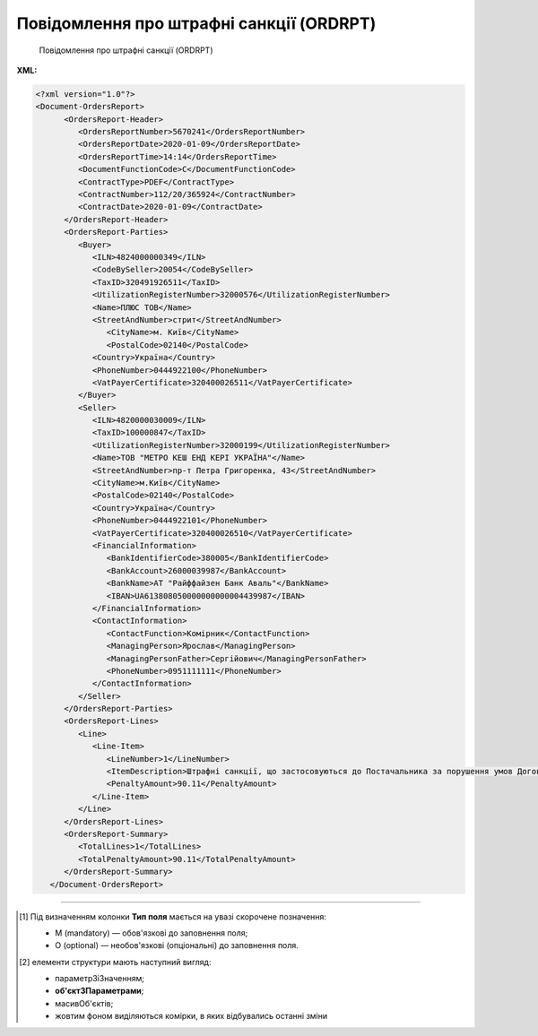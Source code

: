 ##########################################################################################################################
**Повідомлення про штрафні санкції (ORDRPT)**
##########################################################################################################################

.. epigraph::

   Повідомлення про штрафні санкції (ORDRPT)

**XML:**

.. code:: xml

   <?xml version="1.0"?>
   <Document-OrdersReport>
         <OrdersReport-Header>
            <OrdersReportNumber>5670241</OrdersReportNumber>
            <OrdersReportDate>2020-01-09</OrdersReportDate>
            <OrdersReportTime>14:14</OrdersReportTime>
            <DocumentFunctionCode>C</DocumentFunctionCode>
            <ContractType>PDEF</ContractType>
            <ContractNumber>112/20/365924</ContractNumber>
            <ContractDate>2020-01-09</ContractDate>
         </OrdersReport-Header>
         <OrdersReport-Parties>
            <Buyer>
               <ILN>4824000000349</ILN>
               <CodeBySeller>20054</CodeBySeller>
               <TaxID>320491926511</TaxID>
               <UtilizationRegisterNumber>32000576</UtilizationRegisterNumber>
               <Name>ПЛЮС ТОВ</Name>
               <StreetAndNumber>стрит</StreetAndNumber>
                  <CityName>м. Київ</CityName>
                  <PostalCode>02140</PostalCode>
               <Country>Україна</Country>
               <PhoneNumber>0444922100</PhoneNumber>
               <VatPayerCertificate>320400026511</VatPayerCertificate>
            </Buyer>
            <Seller>
               <ILN>4820000030009</ILN>
               <TaxID>100000847</TaxID>
               <UtilizationRegisterNumber>32000199</UtilizationRegisterNumber>
               <Name>ТОВ "МЕТРО КЕШ ЕНД КЕРІ УКРАЇНА"</Name>
               <StreetAndNumber>пр-т Петра Григоренка, 43</StreetAndNumber>
               <CityName>м.Київ</CityName>
               <PostalCode>02140</PostalCode>
               <Country>Україна</Country>
               <PhoneNumber>0444922101</PhoneNumber>
               <VatPayerCertificate>320400026510</VatPayerCertificate>
               <FinancialInformation>
                  <BankIdentifierCode>380005</BankIdentifierCode>
                  <BankAccount>26000039987</BankAccount>
                  <BankName>АТ "Райффайзен Банк Аваль"</BankName>
                  <IBAN>UA613808050000000000004439987</IBAN>
               </FinancialInformation>
               <ContactInformation>
                  <ContactFunction>Комірник</ContactFunction>
                  <ManagingPerson>Ярослав</ManagingPerson>
                  <ManagingPersonFather>Сергійович</ManagingPersonFather>
                  <PhoneNumber>0951111111</PhoneNumber>
               </ContactInformation>
            </Seller>
         </OrdersReport-Parties>
         <OrdersReport-Lines>
            <Line>
               <Line-Item>
                  <LineNumber>1</LineNumber>
                  <ItemDescription>Штрафні санкції, що застосовуються до Постачальника за порушення умов Договору</ItemDescription>
                  <PenaltyAmount>90.11</PenaltyAmount>
               </Line-Item>
            </Line>
         </OrdersReport-Lines>
         <OrdersReport-Summary>
            <TotalLines>1</TotalLines>
            <TotalPenaltyAmount>90.11</TotalPenaltyAmount>
         </OrdersReport-Summary>
      </Document-OrdersReport>

.. role:: orange

.. raw:: html

    <embed>
    <iframe src="https://docs.google.com/spreadsheets/d/e/2PACX-1vQxinOWh0XZPuImDPCyCo0wpZU89EAoEfEXkL-YFP0hoA5A27BfY5A35CZChtiddQ/pubhtml?gid=1948051215&single=true" width="1100" height="1200" frameborder="0" marginheight="0" marginwidth="0">Loading...</iframe>
    </embed>

-------------------------

.. [#] Під визначенням колонки **Тип поля** мається на увазі скорочене позначення:

   * M (mandatory) — обов'язкові до заповнення поля;
   * O (optional) — необов'язкові (опціональні) до заповнення поля.

.. [#] елементи структури мають наступний вигляд:

   * параметрЗіЗначенням;
   * **об'єктЗПараметрами**;
   * :orange:`масивОб'єктів`;
   * жовтим фоном виділяються комірки, в яких відбувались останні зміни

.. data from table (remember to renew time to time)

   I	Document-OrdersReport	M		Початок документа
   1	OrdersReport-Header	M		Заголовна частина (початок блоку)
   1.1	OrdersReportNumber	M	Рядок(35)	Номер документа
   1.2	OrdersReportDate	M	YYYY-MM-DD	Дата документа
   1.3	OrdersReportTime	O	hh:mm	Час документа
   1.4	DocumentFunctionCode	O	Рядок(3)	Функціональний код документа; допустимі значення: «O» - оригінал, «C» - коригування
   1.5	ContractType	M	Рядок(70)	Тип контракту
   1.6	ContractNumber	M	Рядок(70)	Номер контракту
   1.7	ContractDate	O	YYYY-MM-DD	Дата контракту
   2	OrdersReport-Parties	M		Контрагенти (початок блоку)
   2.1	Buyer	M		Покупець (початок блоку)
   2.1.1	ILN	M	Рядок(13)	GLN Покупця
   2.1.2	CodeBySeller	M	Рядок(35)	Код Покупця від Продавця
   2.1.3	TaxID	O	Рядок(35)	Податковий ідентифікатор Покупця
   2.1.4	UtilizationRegisterNumber	M	Рядок(35)	NIP Покупця
   2.1.5	Name	M	Рядок(175)	Назва Покупця
   2.1.6	StreetAndNumber	O	Рядок(175)	Назва вулиці та номер будівлі Покупця
   2.1.7	CityName	O	Рядок(35)	Назва міста Покупця
   2.1.8	PostalCode	O	Рядок(9)	Поштовий індекс Покупця
   2.1.9	Country	O	Рядок(3)	Країна Покупця (згідно ISO 3166)
   2.1.10	PhoneNumber	O	Рядок(35)	Номер телефону Покупця
   2.1.11	VatPayerCertificate	O	Рядок(70)	Свідоцтво платника Покупця
   2.2	Seller	M		Продавець (початок блоку)
   2.2.1	ILN	M	Рядок(13)	GLN Продавця
   2.2.2	TaxID	M	Рядок(35)	Податковий ідентифікатор Продавця
   2.2.3	UtilizationRegisterNumber	M	Рядок(35)	NIP Продавця
   2.2.4	Name	M	Рядок(175)	Назва Продавця
   2.2.5	StreetAndNumber	O	Рядок(175)	Назва вулиці та номер будівлі Продавця
   2.2.6	CityName	M	Рядок(35)	Назва міста Продавця
   2.2.7	PostalCode	M	Рядок(9)	Поштовий індекс Продавця
   2.2.8	Country	M	Рядок(3)	Країна Продавця (згідно ISO 3166)
   2.2.9	PhoneNumber	O	Рядок(35)	Номер телефону Продавця
   2.2.10	VatPayerCertificate	O	Рядок(70)	Свідоцтво платника Продавця
   2.2.11	FinancialInformation	O		Фінансова інформація (початок блоку)
   2.2.11.1	BankIdentifierCode	M	Рядок(11)	Ідентифікаційний код банку Продавця
   2.2.11.2	BankAccount	M	Рядок(17)	Банківський рахунок Продавця
   2.2.11.3	BankName	M	Рядок(70)	Назва банку Продавця
   2.2.11.4	IBAN	O	Рядок(35)	IBAN Продавця
   2.2.12	ContactInformation	O		Контакти (початок блоку)
   2.2.12.1	ContactFunction	O	Рядок(512)	Контакт Продавця
   2.2.12.2	ManagingPerson	O	Рядок(17)	Менеджер Продавця
   2.2.12.3	ManagingPersonFather	O	Рядок(35)	По батькові менеджера Продавця
   2.2.12.4	PhoneNumber	O	Рядок(512)	Номер телефону Продавця
   3	OrdersReport-Lines	M		Таблична частина (початок блоку)
   3.1	Line	M		Рядок (початок блоку)
   3.1.1	Line-Item	M		Пункт в рядку (початок блоку)
   3.1.1.1	LineNumber	M	[0-9](5)	Номер рядка
   3.1.1.2	ItemDescription	O	Рядок(256)	Опис пункту (товару)
   3.1.1.3	PenaltyAmount	M	Число десяткове(2)	Сума штрафу
   4	OrdersReport-Summary	M		Всього (початок блоку)
   4.1	TotalLines	M	[0-9](5)	Всього рядків
   4.2	TotalPenaltyAmount	M	Число десяткове(2)	Загальна сума штрафу
